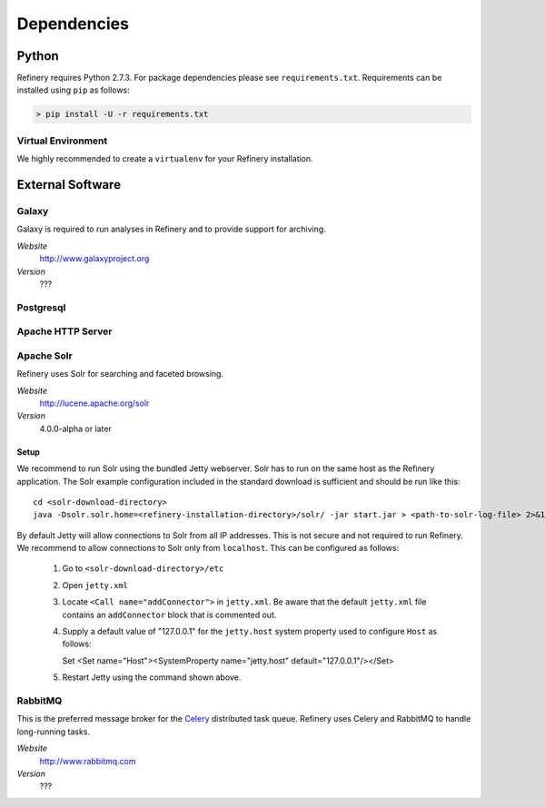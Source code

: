 .. _dependencies:

Dependencies
============

Python
------

Refinery requires Python 2.7.3. For package dependencies please see ``requirements.txt``. Requirements can be installed using ``pip``
as follows:

.. code-block:: bash

   > pip install -U -r requirements.txt

Virtual Environment
^^^^^^^^^^^^^^^^^^^

We highly recommended to create a ``virtualenv`` for your Refinery installation.


External Software
-----------------

Galaxy
^^^^^^

Galaxy is required to run analyses in Refinery and to provide support for archiving.

*Website*
   http://www.galaxyproject.org

*Version*
   ???
   

Postgresql
^^^^^^^^^^

Apache HTTP Server
^^^^^^^^^^^^^^^^^^

Apache Solr
^^^^^^^^^^^

Refinery uses Solr for searching and faceted browsing.

*Website*
   http://lucene.apache.org/solr

*Version*
   4.0.0-alpha or later
   
Setup
"""""

We recommend to run Solr using the bundled Jetty webserver. Solr has to run on the same host as the Refinery application. 
The Solr example configuration included in the standard download is sufficient and should be run like this::
   
   cd <solr-download-directory>
   java -Dsolr.solr.home=<refinery-installation-directory>/solr/ -jar start.jar > <path-to-solr-log-file> 2>&1 &
      
By default Jetty will allow connections to Solr from all IP addresses. This is not secure and not required to run Refinery. We recommend to 
allow connections to Solr only from ``localhost``. This can be configured as follows:
   
   #. Go to ``<solr-download-directory>/etc``
   #. Open ``jetty.xml``
   #. Locate ``<Call name="addConnector">`` in ``jetty.xml``. Be aware that the default ``jetty.xml`` file contains an ``addConnector`` block that is commented out. 
   #. Supply a default value of "127.0.0.1" for the ``jetty.host`` system property used to configure ``Host`` as follows::
   
      Set <Set name="Host"><SystemProperty name="jetty.host" default="127.0.0.1"/></Set>
      
   #. Restart Jetty using the command shown above.  

RabbitMQ
^^^^^^^^

This is the preferred message broker for the `Celery <http://celeryproject.org>`_ distributed task queue.
Refinery uses Celery and RabbitMQ to handle long-running tasks.

*Website*
   http://www.rabbitmq.com

*Version*
   ???
